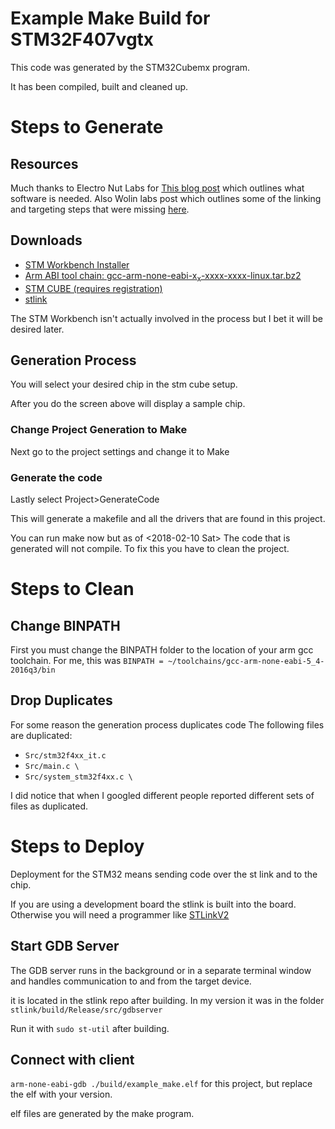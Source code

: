 * Example Make Build for STM32F407vgtx

This code was generated by the STM32Cubemx program.  

It has been compiled, built and cleaned up.

* Steps to Generate
** Resources
Much thanks to Electro Nut Labs for [[http://electronut.in/stm32-returns/][This blog post]]  which outlines what software is needed.
Also Wolin labs post which outlines some of the linking and targeting steps that were missing
[[http://www.wolinlabs.com/blog/linux.stm32.discovery.gcc.html][here]]. 


** Downloads 

+ [[http://www.openstm32.org/Downloading%2Bthe%2BSystem%2BWorkbench%2Bfor%2BSTM32%2Binstaller][STM Workbench Installer]]
+ [[https://launchpad.net/gcc-arm-embedded/+download][Arm ABI tool chain: gcc-arm-none-eabi-x_x-xxxx-xxxx-linux.tar.bz2]]
+ [[http://www.st.com/en/development-tools/stm32cubemx.html][STM CUBE (requires registration)]]
+ [[https://github.com/texane/stlink][stlink]]

The STM Workbench isn't actually involved in the process but I bet it will be desired later.

** Generation Process


You will select your desired chip in the stm cube setup.
[[./docs/img/STM32CubeMX_First_View.png]]

After you do the screen above will display a sample chip.

*** Change Project Generation to Make

Next go to the project settings and change it to Make 
[[./docs/img/Project_settings_make_configuration.png]]

*** Generate the code 
Lastly select Project>GenerateCode
[[./docs/img/STM32_GenerateCodeSelection.png]]

This will generate a makefile and all the drivers that are found in this project.

You can run make now but as of <2018-02-10 Sat> The code that is generated will not compile.  
To fix this you have to clean the project.
* Steps to Clean 
** Change BINPATH
First you must change the BINPATH folder to the location of your arm gcc toolchain.
For me, this was =BINPATH = ~/toolchains/gcc-arm-none-eabi-5_4-2016q3/bin=
** Drop Duplicates
For some reason the generation process duplicates code
The following files are duplicated:

+ =Src/stm32f4xx_it.c=
+ =Src/main.c \=
+ =Src/system_stm32f4xx.c \=

I did notice that when I googled different people reported different sets of files as duplicated.

* Steps to Deploy 
Deployment for the STM32 means sending code over the st link and to the chip. 

If you are using a development board the stlink is built into the board.  Otherwise
you will need a programmer like [[https://www.mouser.com/ProductDetail/STMicroelectronics/ST-LINK-V2/?qs=H4BOwPtf9MC1sDQ8j3cy4w%3D%3D&gclid=EAIaIQobChMIjqnvyMeb2QIV27jACh1j9g88EAQYASABEgIa3_D_BwE][STLinkV2]]


** Start GDB Server
The GDB server runs in the background or in a separate terminal window and handles communication to and from the 
target device.

it is located in the stlink repo after building.  In my version it was in the folder =stlink/build/Release/src/gdbserver=

Run it with =sudo st-util= after building. 

** Connect with client 
=arm-none-eabi-gdb ./build/example_make.elf=  for this project, but replace the elf with your version.

elf files are generated by the make program.


